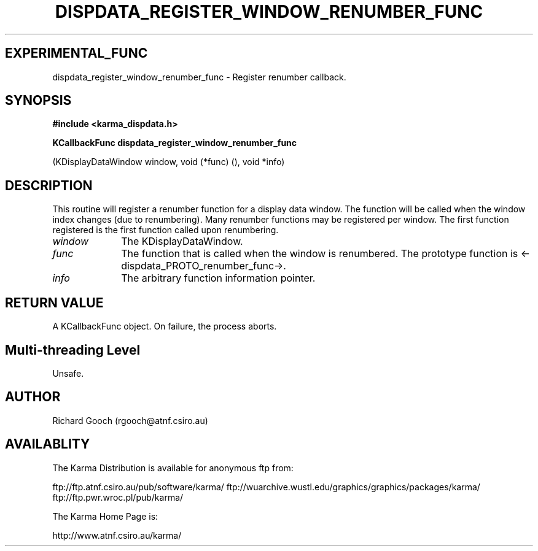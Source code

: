.TH DISPDATA_REGISTER_WINDOW_RENUMBER_FUNC 3 "13 Nov 2005" "Karma Distribution"
.SH EXPERIMENTAL_FUNC
dispdata_register_window_renumber_func \- Register renumber callback.
.SH SYNOPSIS
.B #include <karma_dispdata.h>
.sp
.B KCallbackFunc dispdata_register_window_renumber_func
.sp
(KDisplayDataWindow window,
void (*func) (),
void *info)
.SH DESCRIPTION
This routine will register a renumber function for a display data
window. The function will be called when the window index changes (due to
renumbering). Many renumber functions may be registered per window. The
first function registered is the first function called upon renumbering.
.IP \fIwindow\fP 1i
The KDisplayDataWindow.
.IP \fIfunc\fP 1i
The function that is called when the window is renumbered. The
prototype function is <-dispdata_PROTO_renumber_func->.
.IP \fIinfo\fP 1i
The arbitrary function information pointer.
.SH RETURN VALUE
A KCallbackFunc object. On failure, the process aborts.
.SH Multi-threading Level
Unsafe.
.SH AUTHOR
Richard Gooch (rgooch@atnf.csiro.au)
.SH AVAILABLITY
The Karma Distribution is available for anonymous ftp from:

ftp://ftp.atnf.csiro.au/pub/software/karma/
ftp://wuarchive.wustl.edu/graphics/graphics/packages/karma/
ftp://ftp.pwr.wroc.pl/pub/karma/

The Karma Home Page is:

http://www.atnf.csiro.au/karma/
